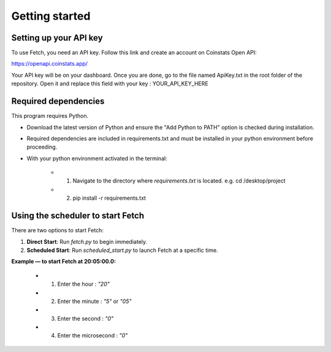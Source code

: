 Getting started
===============

Setting up your API key
-----------------------

To use Fetch, you need an API key. Follow this link and create an account on Coinstats Open API:

https://openapi.coinstats.app/

Your API key will be on your dashboard. Once you are done, go to the file named ApiKey.txt in the root folder of the repository.
Open it and replace this field with your key : YOUR_API_KEY_HERE 


Required dependencies
----------------------
This program requires Python.

- Download the latest version of Python and ensure the "Add Python to PATH" option is checked 
  during installation.

- Required dependencies are included in requirements.txt and must be installed
  in your python environment before proceeding.

- With your python environment activated in the terminal:

   - 1. Navigate to the directory where `requirements.txt` is located. 
        e.g. cd /desktop/project

   - 2. pip install -r requirements.txt 
  

Using the scheduler to start Fetch
------------------------------------

There are two options to start Fetch:

1. **Direct Start**: Run `fetch.py` to begin immediately.
2. **Scheduled Start**: Run `scheduled_start.py` to launch Fetch at a specific time.

**Example — to start Fetch at 20:05:00.0:**

 - 1. Enter the hour : `"20"`
 - 2. Enter the minute : `"5"` or `"05"`
 - 3. Enter the second : `"0"`
 - 4. Enter the microsecond : `"0"`

